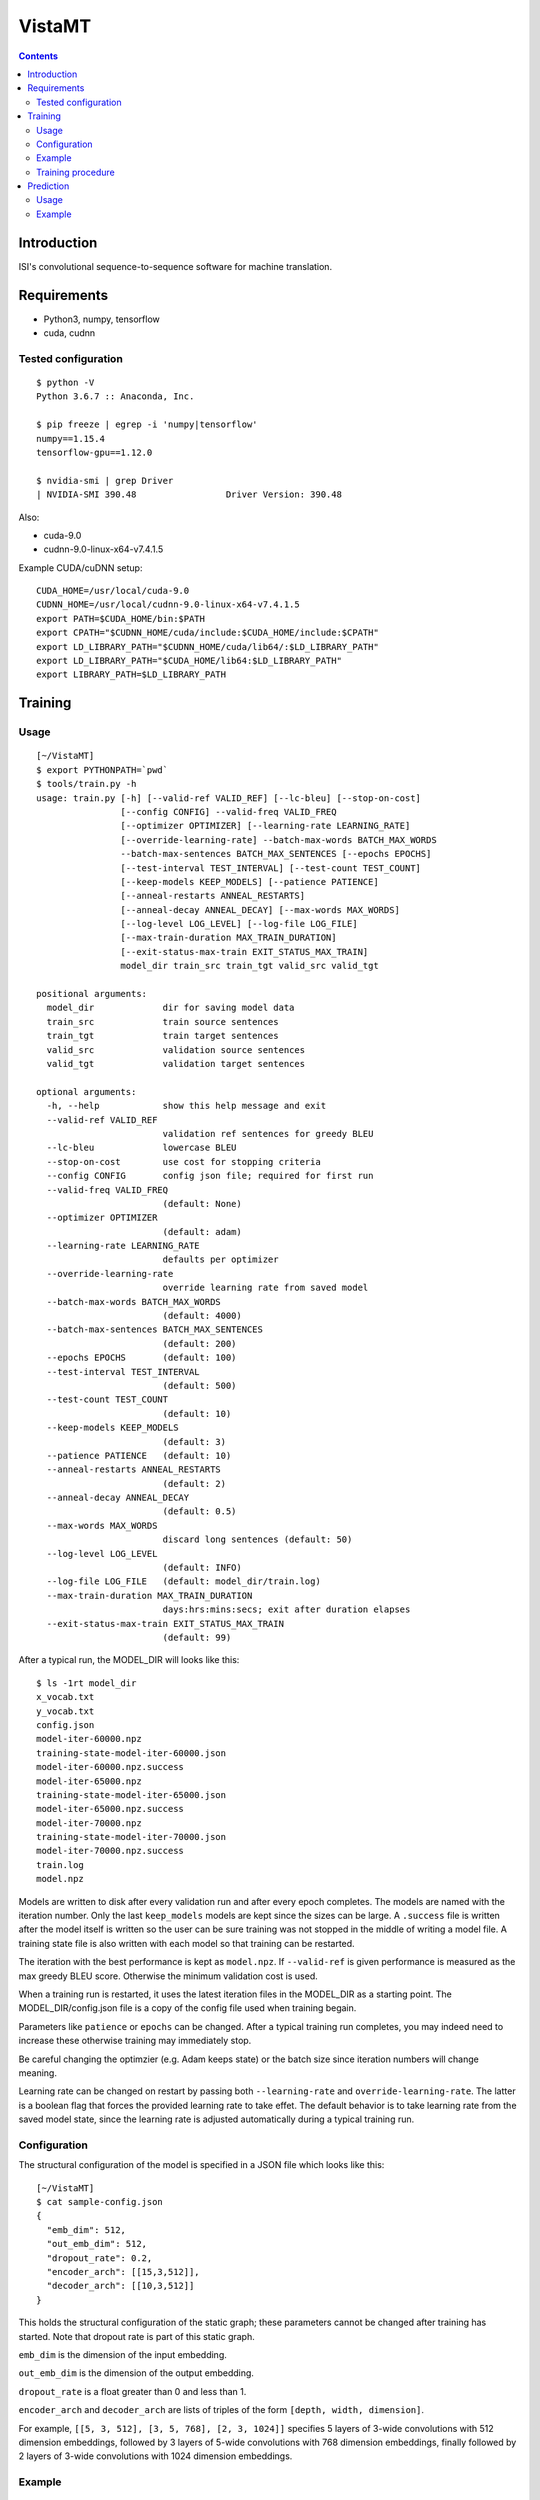 =======
VistaMT
=======

.. contents::


Introduction
============

ISI's convolutional sequence-to-sequence software for machine translation.


Requirements
============

* Python3, numpy, tensorflow
* cuda, cudnn

Tested configuration
--------------------

::

  $ python -V
  Python 3.6.7 :: Anaconda, Inc.

  $ pip freeze | egrep -i 'numpy|tensorflow'
  numpy==1.15.4
  tensorflow-gpu==1.12.0

  $ nvidia-smi | grep Driver
  | NVIDIA-SMI 390.48                 Driver Version: 390.48

Also:

* cuda-9.0

* cudnn-9.0-linux-x64-v7.4.1.5

Example CUDA/cuDNN setup::

  CUDA_HOME=/usr/local/cuda-9.0
  CUDNN_HOME=/usr/local/cudnn-9.0-linux-x64-v7.4.1.5
  export PATH=$CUDA_HOME/bin:$PATH
  export CPATH="$CUDNN_HOME/cuda/include:$CUDA_HOME/include:$CPATH"
  export LD_LIBRARY_PATH="$CUDNN_HOME/cuda/lib64/:$LD_LIBRARY_PATH"
  export LD_LIBRARY_PATH="$CUDA_HOME/lib64:$LD_LIBRARY_PATH"
  export LIBRARY_PATH=$LD_LIBRARY_PATH


Training
========

Usage
-----

::

  [~/VistaMT]
  $ export PYTHONPATH=`pwd`
  $ tools/train.py -h
  usage: train.py [-h] [--valid-ref VALID_REF] [--lc-bleu] [--stop-on-cost]
                  [--config CONFIG] --valid-freq VALID_FREQ
                  [--optimizer OPTIMIZER] [--learning-rate LEARNING_RATE]
                  [--override-learning-rate] --batch-max-words BATCH_MAX_WORDS
                  --batch-max-sentences BATCH_MAX_SENTENCES [--epochs EPOCHS]
                  [--test-interval TEST_INTERVAL] [--test-count TEST_COUNT]
                  [--keep-models KEEP_MODELS] [--patience PATIENCE]
                  [--anneal-restarts ANNEAL_RESTARTS]
                  [--anneal-decay ANNEAL_DECAY] [--max-words MAX_WORDS]
                  [--log-level LOG_LEVEL] [--log-file LOG_FILE]
                  [--max-train-duration MAX_TRAIN_DURATION]
                  [--exit-status-max-train EXIT_STATUS_MAX_TRAIN]
                  model_dir train_src train_tgt valid_src valid_tgt

  positional arguments:
    model_dir             dir for saving model data
    train_src             train source sentences
    train_tgt             train target sentences
    valid_src             validation source sentences
    valid_tgt             validation target sentences

  optional arguments:
    -h, --help            show this help message and exit
    --valid-ref VALID_REF
                          validation ref sentences for greedy BLEU
    --lc-bleu             lowercase BLEU
    --stop-on-cost        use cost for stopping criteria
    --config CONFIG       config json file; required for first run
    --valid-freq VALID_FREQ
                          (default: None)
    --optimizer OPTIMIZER
                          (default: adam)
    --learning-rate LEARNING_RATE
                          defaults per optimizer
    --override-learning-rate
                          override learning rate from saved model
    --batch-max-words BATCH_MAX_WORDS
                          (default: 4000)
    --batch-max-sentences BATCH_MAX_SENTENCES
                          (default: 200)
    --epochs EPOCHS       (default: 100)
    --test-interval TEST_INTERVAL
                          (default: 500)
    --test-count TEST_COUNT
                          (default: 10)
    --keep-models KEEP_MODELS
                          (default: 3)
    --patience PATIENCE   (default: 10)
    --anneal-restarts ANNEAL_RESTARTS
                          (default: 2)
    --anneal-decay ANNEAL_DECAY
                          (default: 0.5)
    --max-words MAX_WORDS
                          discard long sentences (default: 50)
    --log-level LOG_LEVEL
                          (default: INFO)
    --log-file LOG_FILE   (default: model_dir/train.log)
    --max-train-duration MAX_TRAIN_DURATION
                          days:hrs:mins:secs; exit after duration elapses
    --exit-status-max-train EXIT_STATUS_MAX_TRAIN
                          (default: 99)

After a typical run, the MODEL_DIR will looks like this::

  $ ls -1rt model_dir
  x_vocab.txt
  y_vocab.txt
  config.json
  model-iter-60000.npz
  training-state-model-iter-60000.json
  model-iter-60000.npz.success
  model-iter-65000.npz
  training-state-model-iter-65000.json
  model-iter-65000.npz.success
  model-iter-70000.npz
  training-state-model-iter-70000.json
  model-iter-70000.npz.success
  train.log
  model.npz

Models are written to disk after every validation run and after every
epoch completes.  The models are named with the iteration number.
Only the last ``keep_models`` models are kept since the sizes can be
large.  A ``.success`` file is written after the model itself is
written so the user can be sure training was not stopped in the middle
of writing a model file.  A training state file is also written with
each model so that training can be restarted.

The iteration with the best performance is kept as ``model.npz``.  If
``--valid-ref`` is given performance is measured as the max greedy
BLEU score.  Otherwise the minimum validation cost is used.

When a training run is restarted, it uses the latest iteration files
in the MODEL_DIR as a starting point.  The MODEL_DIR/config.json file
is a copy of the config file used when training begain.

Parameters like ``patience`` or ``epochs`` can be changed.  After a
typical training run completes, you may indeed need to increase these
otherwise training may immediately stop.

Be careful changing the optimzier (e.g. Adam keeps state) or the batch
size since iteration numbers will change meaning.

Learning rate can be changed on restart by passing both
``--learning-rate`` and ``override-learning-rate``.  The latter is a
boolean flag that forces the provided learning rate to take effet.
The default behavior is to take learning rate from the saved model
state, since the learning rate is adjusted automatically during a
typical training run.

Configuration
-------------

The structural configuration of the model is specified in a JSON file
which looks like this:

::

  [~/VistaMT]
  $ cat sample-config.json
  {
    "emb_dim": 512,
    "out_emb_dim": 512,
    "dropout_rate": 0.2,
    "encoder_arch": [[15,3,512]],
    "decoder_arch": [[10,3,512]]
  }

This holds the structural configuration of the static graph; these
parameters cannot be changed after training has started.  Note that
dropout rate is part of this static graph.

``emb_dim`` is the dimension of the input embedding.

``out_emb_dim`` is the dimension of the output embedding.

``dropout_rate`` is a float greater than 0 and less than 1.

``encoder_arch`` and ``decoder_arch`` are lists of triples of the form
``[depth, width, dimension]``.

For example, ``[[5, 3, 512], [3, 5, 768], [2, 3, 1024]]`` specifies 5
layers of 3-wide convolutions with 512 dimension embeddings, followed
by 3 layers of 5-wide convolutions with 768 dimension embeddings,
finally followed by 2 layers of 3-wide convolutions with 1024
dimension embeddings.

Example
-------

::

  [~/VistaMT]
  $ export PYTHONPATH=`pwd`
  $ python tools/train.py model_dir \
  ro-en/train.ro ro-en/train.en ro-en/valid.ro ro-en/valid.en \
  --valid-freq 2000 --batch-max-words 6000 --batch-max-sentences 200 \
  --test-interval 50000 --config sample-config.json

Training procedure
------------------

Training continues until ``epochs`` epochs are completed or an early
stop is detected.

During training, a ``bad_counter`` keeps track of the number of times
the validation cost exceeds the minimum validation cost, or the number
of times greedy BLEU is less than the best greedy BLEU, if
``--valid-ref`` is passed.  If this counter exceeds the ``patience``
threshold, the parameters are reset to the best ones found so far and
the learning rate is reduced (by ``anneal-decay``).  After this
restarting happens ``anneal-restarts`` times, if ``patience`` is
exceeded again, training stops.

Batching is done by grouping training examples by their length.  All
batches are read into memory, then they are shuffled randomly on every
epoch.  The batch size is variable, depending on the
``--batch-max-words`` and ``--batch-max-sentences`` parameters.


Prediction
==========

Usage
-----

::

  [~/VistaMT]
  $ export PYTHONPATH=`pwd`
  $ tools/predict.py -h
  usage: predict.py [-h] [--beam-width BEAM_WIDTH] [--max-words MAX_WORDS]
                    [--model-filename MODEL_FILENAME] [--log-level LOG_LEVEL]
                    [--log-file LOG_FILE] [--batch-greedy]
                    [--batch-size BATCH_SIZE]
                    model_dir src tgt

  positional arguments:
    model_dir
    src
    tgt

  optional arguments:
    -h, --help            show this help message and exit
    --beam-width BEAM_WIDTH
                          (default: 10)
    --max-words MAX_WORDS
                          (default: 80)
    --model-filename MODEL_FILENAME
                          use specific model instead of latest iter
    --log-level LOG_LEVEL
                          (default: INFO
    --log-file LOG_FILE   (default: predict-{tgt}.log)
    --batch-greedy        greedy decode on batches of sentences at once
    --batch-size BATCH_SIZE
                          batch size for --batch-greedy (default: 80)

Prediction uses the latest iteration model file by default.  You can
use the model with the best validation score by passing
``--model-filename model.npz``.


Example
-------

::

  [~/VistaMT]
  $ python tools/predict.py model_dir \
  wmt17-preprocessed/newstest2017.bpe.ru newstest2017.bpe.en.predicted.out
